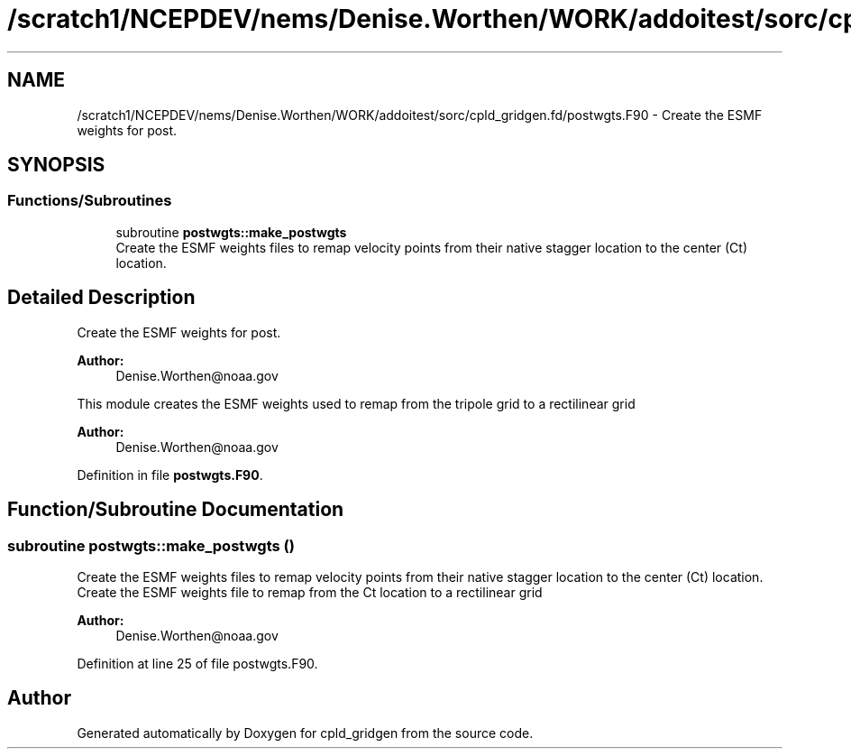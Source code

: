 .TH "/scratch1/NCEPDEV/nems/Denise.Worthen/WORK/addoitest/sorc/cpld_gridgen.fd/postwgts.F90" 3 "Wed May 8 2024" "Version 1.13.0" "cpld_gridgen" \" -*- nroff -*-
.ad l
.nh
.SH NAME
/scratch1/NCEPDEV/nems/Denise.Worthen/WORK/addoitest/sorc/cpld_gridgen.fd/postwgts.F90 \- Create the ESMF weights for post\&.  

.SH SYNOPSIS
.br
.PP
.SS "Functions/Subroutines"

.in +1c
.ti -1c
.RI "subroutine \fBpostwgts::make_postwgts\fP"
.br
.RI "Create the ESMF weights files to remap velocity points from their native stagger location to the center (Ct) location\&. "
.in -1c
.SH "Detailed Description"
.PP 
Create the ESMF weights for post\&. 


.PP
\fBAuthor:\fP
.RS 4
Denise.Worthen@noaa.gov
.RE
.PP
This module creates the ESMF weights used to remap from the tripole grid to a rectilinear grid 
.PP
\fBAuthor:\fP
.RS 4
Denise.Worthen@noaa.gov 
.RE
.PP

.PP
Definition in file \fBpostwgts\&.F90\fP\&.
.SH "Function/Subroutine Documentation"
.PP 
.SS "subroutine postwgts::make_postwgts ()"

.PP
Create the ESMF weights files to remap velocity points from their native stagger location to the center (Ct) location\&. Create the ESMF weights file to remap from the Ct location to a rectilinear grid
.PP
\fBAuthor:\fP
.RS 4
Denise.Worthen@noaa.gov 
.RE
.PP

.PP
Definition at line 25 of file postwgts\&.F90\&.
.SH "Author"
.PP 
Generated automatically by Doxygen for cpld_gridgen from the source code\&.
